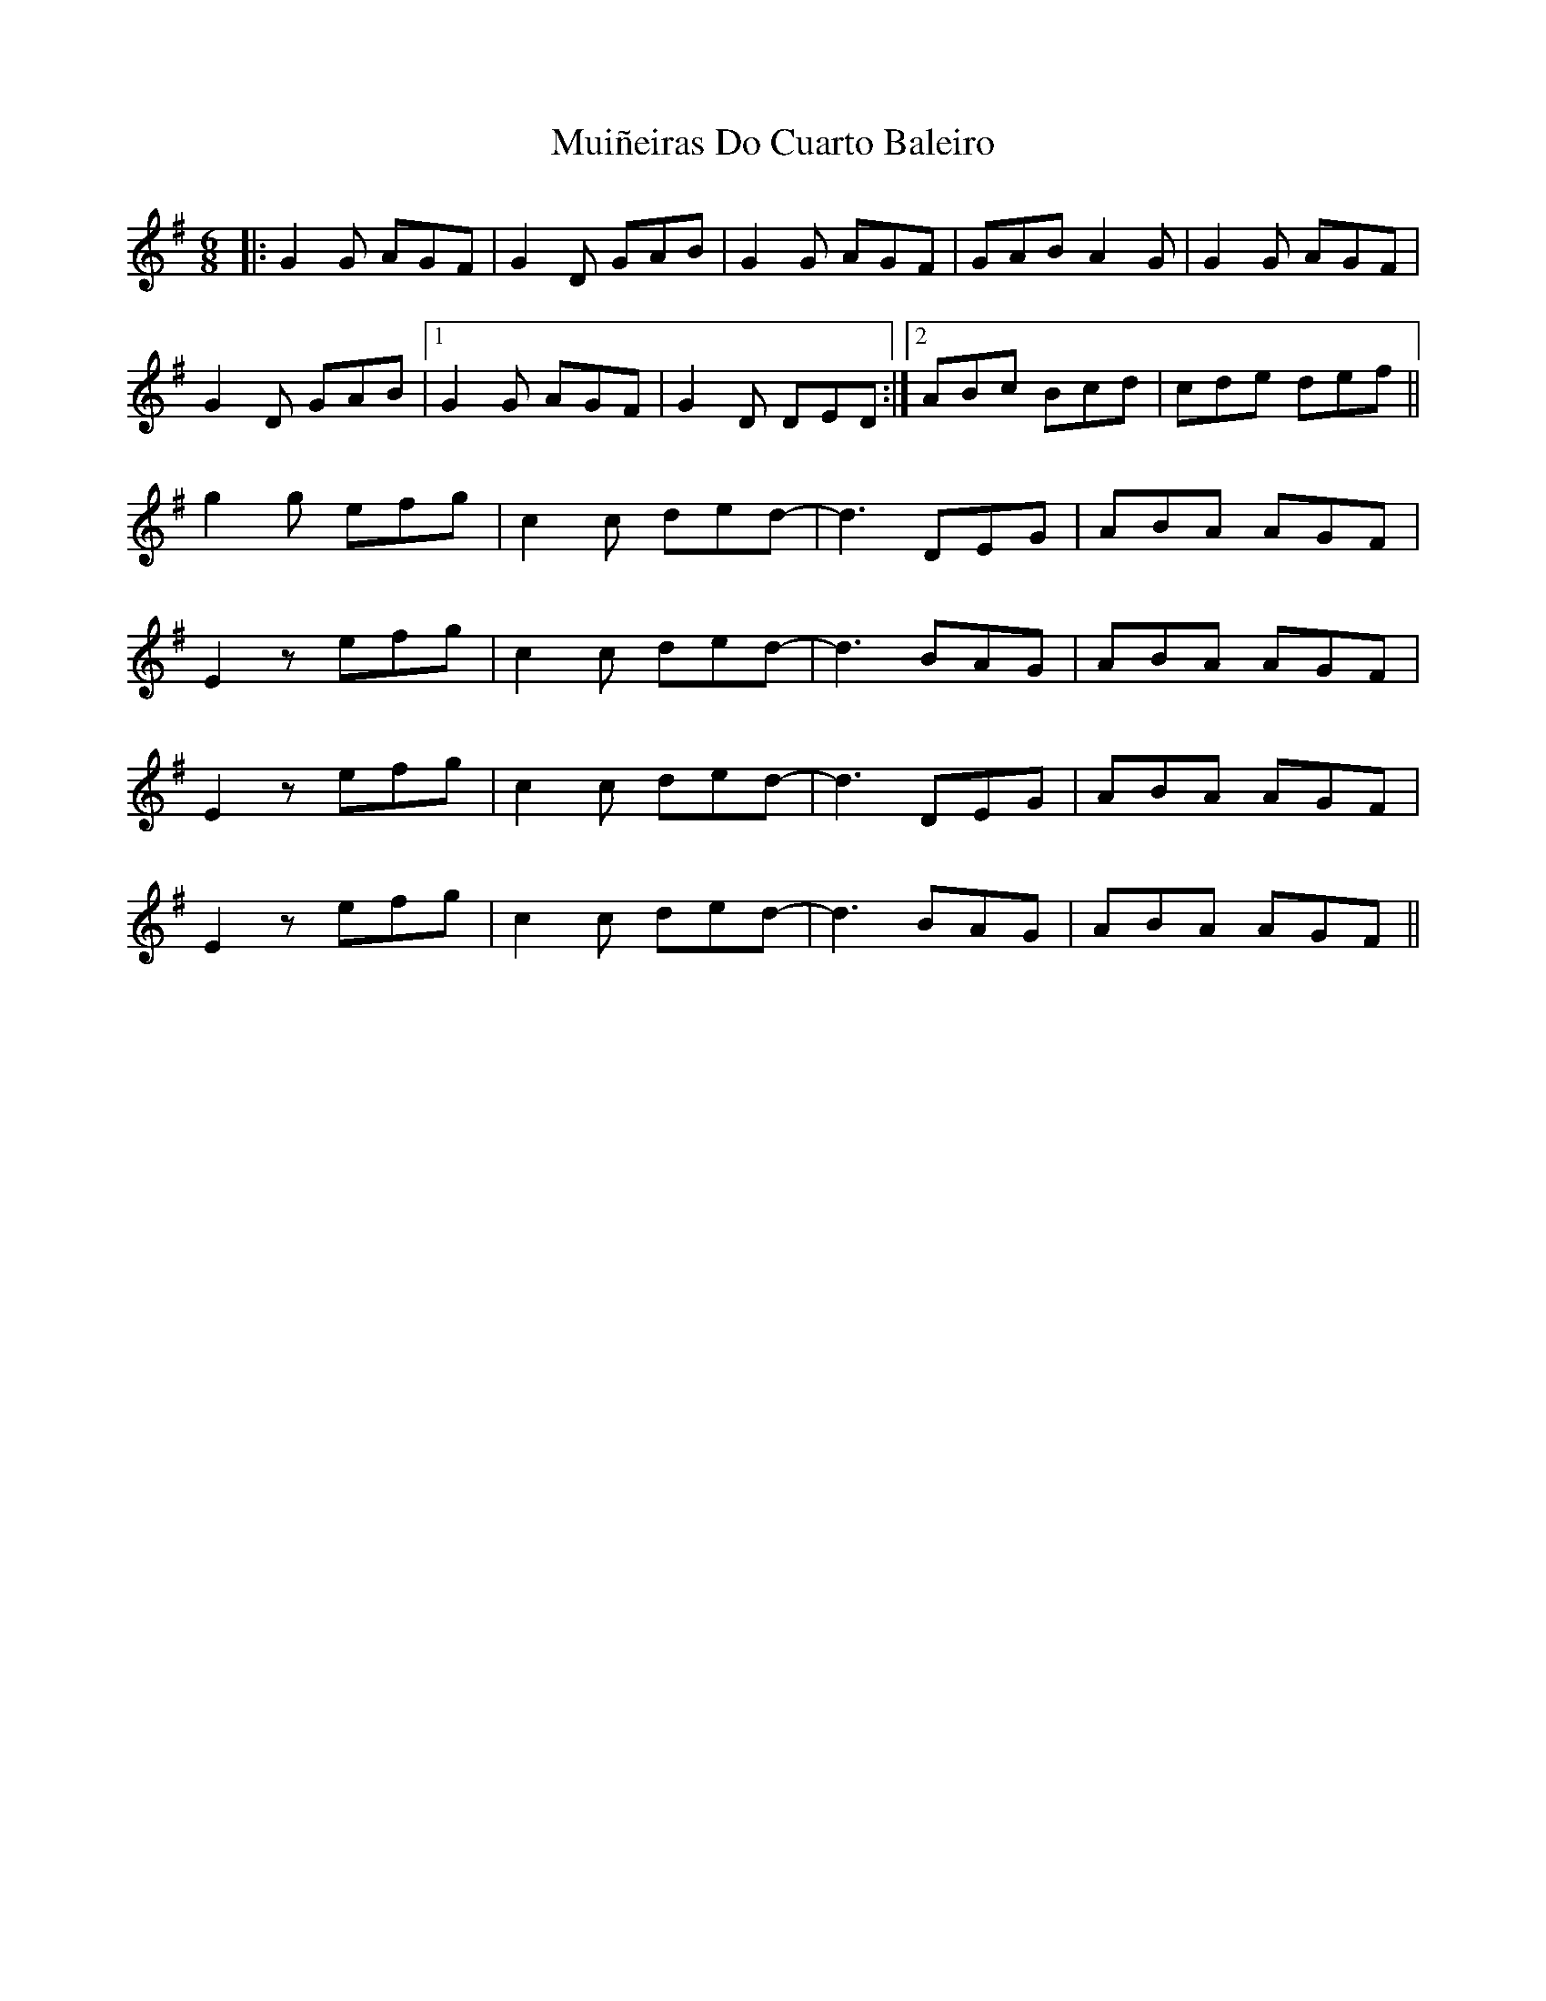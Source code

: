 X: 28387
T: Muiñeiras Do Cuarto Baleiro
R: jig
M: 6/8
K: Gmajor
|:G2G AGF|G2D GAB|G2G AGF|GAB A2G|G2G AGF|
G2D GAB|1 G2G AGF|G2D DED:|2 ABc Bcd|cde def||
g2g efg|c2c ded-|d3DEG|ABA AGF|
E2z efg|c2c ded-|d3 BAG|ABA AGF|
E2z efg|c2c ded-|d3DEG|ABA AGF|
E2z efg|c2c ded-|d3 BAG|ABA AGF||

